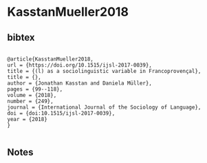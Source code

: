 * KasstanMueller2018




** bibtex

#+NAME: <bibtex>
#+BEGIN_SRC

@article{KasstanMueller2018,
url = {https://doi.org/10.1515/ijsl-2017-0039},
title = {(l) as a sociolinguistic variable in Francoprovençal},
title = {},
author = {Jonathan Kasstan and Daniela Müller},
pages = {99--118},
volume = {2018},
number = {249},
journal = {International Journal of the Sociology of Language},
doi = {doi:10.1515/ijsl-2017-0039},
year = {2018}
}

#+END_SRC




** Notes

